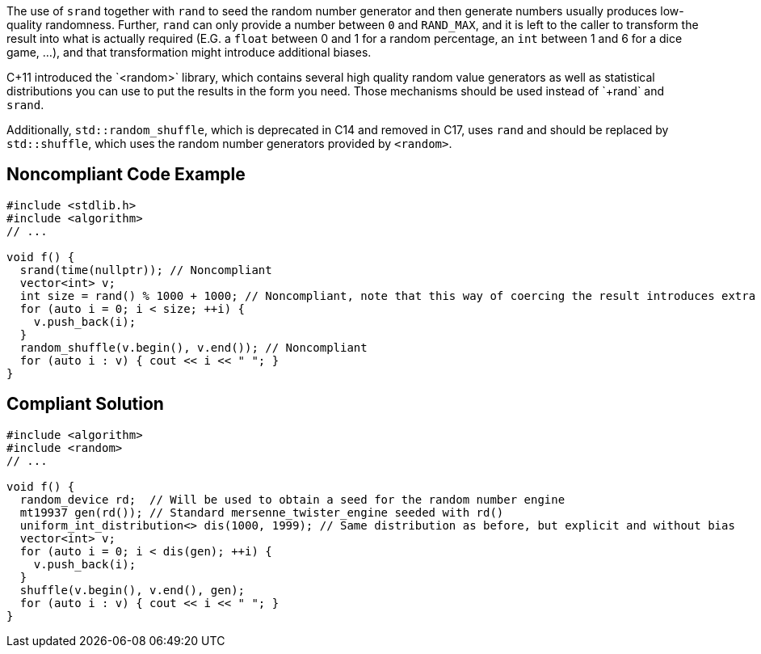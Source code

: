 The use of `+srand+` together with `+rand+` to seed the random number generator and then generate numbers usually produces low-quality randomness. Further, `+rand+` can only provide a number between `+0+` and `+RAND_MAX+`, and it is left to the caller  to transform the result into what is actually required (E.G. a `+float+` between 0 and 1 for a random percentage, an `+int+` between 1 and 6 for a dice game, ...), and that transformation might introduce additional biases.

C++11 introduced the `+<random>+` library, which contains several high quality random value generators as well as statistical distributions you can use to put the results in the form you need. Those mechanisms should be used instead of `+rand+` and `+srand+`.

Additionally, `+std::random_shuffle+`, which is deprecated in C++14 and removed in C++17, uses `+rand+` and should be replaced by `+std::shuffle+`, which uses the random number generators provided by `+<random>+`. 


== Noncompliant Code Example

----
#include <stdlib.h>
#include <algorithm>
// ...

void f() {
  srand(time(nullptr)); // Noncompliant
  vector<int> v;
  int size = rand() % 1000 + 1000; // Noncompliant, note that this way of coercing the result introduces extra bias
  for (auto i = 0; i < size; ++i) {
    v.push_back(i);
  }
  random_shuffle(v.begin(), v.end()); // Noncompliant
  for (auto i : v) { cout << i << " "; }
}
----


== Compliant Solution

----
#include <algorithm>
#include <random>
// ...

void f() {
  random_device rd;  // Will be used to obtain a seed for the random number engine
  mt19937 gen(rd()); // Standard mersenne_twister_engine seeded with rd()
  uniform_int_distribution<> dis(1000, 1999); // Same distribution as before, but explicit and without bias
  vector<int> v;
  for (auto i = 0; i < dis(gen); ++i) {
    v.push_back(i);
  }
  shuffle(v.begin(), v.end(), gen);
  for (auto i : v) { cout << i << " "; }
}
----



